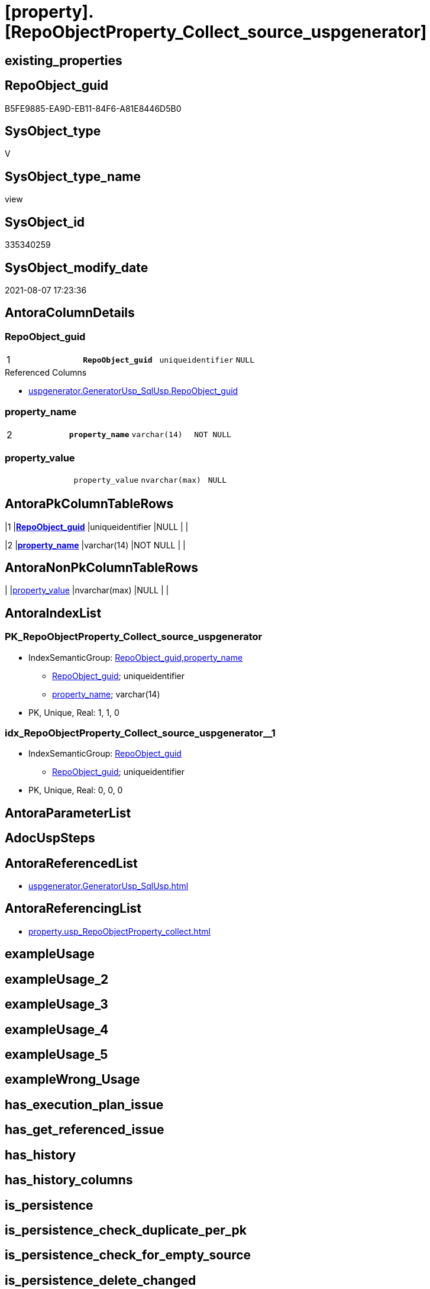 = [property].[RepoObjectProperty_Collect_source_uspgenerator]

== existing_properties

// tag::existing_properties[]
:ExistsProperty--antorareferencedlist:
:ExistsProperty--antorareferencinglist:
:ExistsProperty--pk_index_guid:
:ExistsProperty--pk_indexpatterncolumndatatype:
:ExistsProperty--pk_indexpatterncolumnname:
:ExistsProperty--pk_indexsemanticgroup:
:ExistsProperty--referencedobjectlist:
:ExistsProperty--sql_modules_definition:
:ExistsProperty--FK:
:ExistsProperty--AntoraIndexList:
:ExistsProperty--Columns:
// end::existing_properties[]

== RepoObject_guid

// tag::RepoObject_guid[]
B5FE9885-EA9D-EB11-84F6-A81E8446D5B0
// end::RepoObject_guid[]

== SysObject_type

// tag::SysObject_type[]
V 
// end::SysObject_type[]

== SysObject_type_name

// tag::SysObject_type_name[]
view
// end::SysObject_type_name[]

== SysObject_id

// tag::SysObject_id[]
335340259
// end::SysObject_id[]

== SysObject_modify_date

// tag::SysObject_modify_date[]
2021-08-07 17:23:36
// end::SysObject_modify_date[]

== AntoraColumnDetails

// tag::AntoraColumnDetails[]
[[column-RepoObject_guid]]
=== RepoObject_guid

[cols="d,m,m,m,m,d"]
|===
|1
|*RepoObject_guid*
|uniqueidentifier
|NULL
|
|
|===

.Referenced Columns
--
* xref:uspgenerator.GeneratorUsp_SqlUsp.adoc#column-RepoObject_guid[+uspgenerator.GeneratorUsp_SqlUsp.RepoObject_guid+]
--


[[column-property_name]]
=== property_name

[cols="d,m,m,m,m,d"]
|===
|2
|*property_name*
|varchar(14)
|NOT NULL
|
|
|===


[[column-property_value]]
=== property_value

[cols="d,m,m,m,m,d"]
|===
|
|property_value
|nvarchar(max)
|NULL
|
|
|===


// end::AntoraColumnDetails[]

== AntoraPkColumnTableRows

// tag::AntoraPkColumnTableRows[]
|1
|*<<column-RepoObject_guid>>*
|uniqueidentifier
|NULL
|
|

|2
|*<<column-property_name>>*
|varchar(14)
|NOT NULL
|
|


// end::AntoraPkColumnTableRows[]

== AntoraNonPkColumnTableRows

// tag::AntoraNonPkColumnTableRows[]


|
|<<column-property_value>>
|nvarchar(max)
|NULL
|
|

// end::AntoraNonPkColumnTableRows[]

== AntoraIndexList

// tag::AntoraIndexList[]

[[index-PK_RepoObjectProperty_Collect_source_uspgenerator]]
=== PK_RepoObjectProperty_Collect_source_uspgenerator

* IndexSemanticGroup: xref:index/IndexSemanticGroup.adoc#_repoobject_guid,property_name[RepoObject_guid,property_name]
+
--
* <<column-RepoObject_guid>>; uniqueidentifier
* <<column-property_name>>; varchar(14)
--
* PK, Unique, Real: 1, 1, 0


[[index-idx_RepoObjectProperty_Collect_source_uspgenerator_1]]
=== idx_RepoObjectProperty_Collect_source_uspgenerator++__++1

* IndexSemanticGroup: xref:index/IndexSemanticGroup.adoc#_repoobject_guid[RepoObject_guid]
+
--
* <<column-RepoObject_guid>>; uniqueidentifier
--
* PK, Unique, Real: 0, 0, 0

// end::AntoraIndexList[]

== AntoraParameterList

// tag::AntoraParameterList[]

// end::AntoraParameterList[]

== AdocUspSteps

// tag::adocuspsteps[]

// end::adocuspsteps[]


== AntoraReferencedList

// tag::antorareferencedlist[]
* xref:uspgenerator.GeneratorUsp_SqlUsp.adoc[]
// end::antorareferencedlist[]


== AntoraReferencingList

// tag::antorareferencinglist[]
* xref:property.usp_RepoObjectProperty_collect.adoc[]
// end::antorareferencinglist[]


== exampleUsage

// tag::exampleusage[]

// end::exampleusage[]


== exampleUsage_2

// tag::exampleusage_2[]

// end::exampleusage_2[]


== exampleUsage_3

// tag::exampleusage_3[]

// end::exampleusage_3[]


== exampleUsage_4

// tag::exampleusage_4[]

// end::exampleusage_4[]


== exampleUsage_5

// tag::exampleusage_5[]

// end::exampleusage_5[]


== exampleWrong_Usage

// tag::examplewrong_usage[]

// end::examplewrong_usage[]


== has_execution_plan_issue

// tag::has_execution_plan_issue[]

// end::has_execution_plan_issue[]


== has_get_referenced_issue

// tag::has_get_referenced_issue[]

// end::has_get_referenced_issue[]


== has_history

// tag::has_history[]

// end::has_history[]


== has_history_columns

// tag::has_history_columns[]

// end::has_history_columns[]


== is_persistence

// tag::is_persistence[]

// end::is_persistence[]


== is_persistence_check_duplicate_per_pk

// tag::is_persistence_check_duplicate_per_pk[]

// end::is_persistence_check_duplicate_per_pk[]


== is_persistence_check_for_empty_source

// tag::is_persistence_check_for_empty_source[]

// end::is_persistence_check_for_empty_source[]


== is_persistence_delete_changed

// tag::is_persistence_delete_changed[]

// end::is_persistence_delete_changed[]


== is_persistence_delete_missing

// tag::is_persistence_delete_missing[]

// end::is_persistence_delete_missing[]


== is_persistence_insert

// tag::is_persistence_insert[]

// end::is_persistence_insert[]


== is_persistence_truncate

// tag::is_persistence_truncate[]

// end::is_persistence_truncate[]


== is_persistence_update_changed

// tag::is_persistence_update_changed[]

// end::is_persistence_update_changed[]


== is_repo_managed

// tag::is_repo_managed[]

// end::is_repo_managed[]


== microsoft_database_tools_support

// tag::microsoft_database_tools_support[]

// end::microsoft_database_tools_support[]


== MS_Description

// tag::ms_description[]

// end::ms_description[]


== persistence_source_RepoObject_fullname

// tag::persistence_source_repoobject_fullname[]

// end::persistence_source_repoobject_fullname[]


== persistence_source_RepoObject_fullname2

// tag::persistence_source_repoobject_fullname2[]

// end::persistence_source_repoobject_fullname2[]


== persistence_source_RepoObject_guid

// tag::persistence_source_repoobject_guid[]

// end::persistence_source_repoobject_guid[]


== persistence_source_RepoObject_xref

// tag::persistence_source_repoobject_xref[]

// end::persistence_source_repoobject_xref[]


== pk_index_guid

// tag::pk_index_guid[]
7762A94F-5F9F-EB11-84F8-A81E8446D5B0
// end::pk_index_guid[]


== pk_IndexPatternColumnDatatype

// tag::pk_indexpatterncolumndatatype[]
uniqueidentifier,varchar(14)
// end::pk_indexpatterncolumndatatype[]


== pk_IndexPatternColumnName

// tag::pk_indexpatterncolumnname[]
RepoObject_guid,property_name
// end::pk_indexpatterncolumnname[]


== pk_IndexSemanticGroup

// tag::pk_indexsemanticgroup[]
RepoObject_guid,property_name
// end::pk_indexsemanticgroup[]


== ReferencedObjectList

// tag::referencedobjectlist[]
* [uspgenerator].[GeneratorUsp_SqlUsp]
// end::referencedobjectlist[]


== usp_persistence_RepoObject_guid

// tag::usp_persistence_repoobject_guid[]

// end::usp_persistence_repoobject_guid[]


== UspExamples

// tag::uspexamples[]

// end::uspexamples[]


== UspParameters

// tag::uspparameters[]

// end::uspparameters[]


== sql_modules_definition

// tag::sql_modules_definition[]
[source,sql]
----

CREATE View [property].[RepoObjectProperty_Collect_source_uspgenerator]
As
Select
    ro.RepoObject_guid
  , property_name  = p_names.property_name
  , property_value = Case p_names.property_name
                         When 'AdocUspSteps'
                             Then
                             Cast(ro.AdocUspSteps As NVarchar(Max))
                         When 'UspParameters'
                             Then
                             Cast(ro.UspParameters As NVarchar(Max))
                         When 'ExampleUsage'
                             Then
                             Cast(ro.UspExamples As NVarchar(Max))
                         When 'MS_Description'
                             Then
                             Cast(ro.MS_Description As NVarchar(Max))
                     End
From
    uspgenerator.GeneratorUsp_SqlUsp ro
    Cross Join
    (
        Values
            ( 'AdocUspSteps' )
          , ( 'UspParameters' )
          , ( 'ExampleUsage' )
          , ( 'MS_Description' )
    )                                p_names ( property_name )
Where
    Not RepoObject_guid Is Null;

----
// end::sql_modules_definition[]


